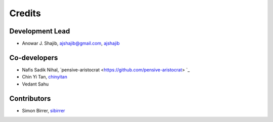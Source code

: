 =======
Credits
=======

Development Lead
----------------

* Anowar J. Shajib, |mail| ajshajib@gmail.com, |github| `ajshajib <https://github.com/ajshajib/>`_



Co-developers
-------------

* Nafis Sadik Nihal, |github| `pensive-aristocrat <https://github.com/pensive-aristocrat> `_
* Chin Yi Tan, |github| `chinyitan <https://github.com/chinyitan>`_
* Vedant Sahu


Contributors
------------

* Simon Birrer, |github| `sibirrer <https://github.com/sibirrer>`_


.. |mail| image:: https://raw.githubusercontent.com/primer/octicons/refs/heads/main/icons/mail-16.svg?sanitize=true
   :alt: mail

.. |github| image:: https://raw.githubusercontent.com/primer/octicons/refs/heads/main/icons/mark-github-16.svg?sanitize=true
   :alt: github
